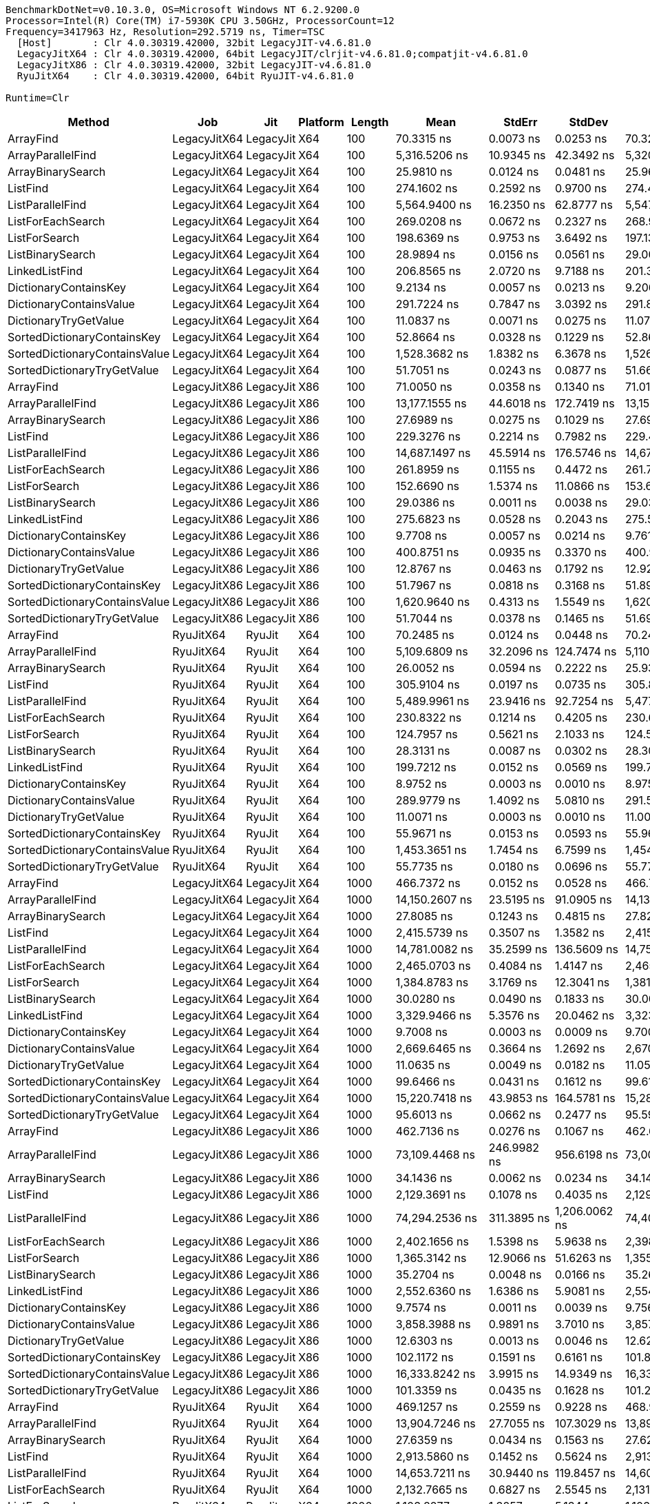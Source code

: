 ....
BenchmarkDotNet=v0.10.3.0, OS=Microsoft Windows NT 6.2.9200.0
Processor=Intel(R) Core(TM) i7-5930K CPU 3.50GHz, ProcessorCount=12
Frequency=3417963 Hz, Resolution=292.5719 ns, Timer=TSC
  [Host]       : Clr 4.0.30319.42000, 32bit LegacyJIT-v4.6.81.0
  LegacyJitX64 : Clr 4.0.30319.42000, 64bit LegacyJIT/clrjit-v4.6.81.0;compatjit-v4.6.81.0
  LegacyJitX86 : Clr 4.0.30319.42000, 32bit LegacyJIT-v4.6.81.0
  RyuJitX64    : Clr 4.0.30319.42000, 64bit RyuJIT-v4.6.81.0

Runtime=Clr  
....
[options="header"]
|===
|                         Method|           Job|        Jit|  Platform|   Length|                Mean|          StdErr|           StdDev|              Median
|                      ArrayFind|  LegacyJitX64|  LegacyJit|       X64|      100|          70.3315 ns|       0.0073 ns|        0.0253 ns|          70.3258 ns
|              ArrayParallelFind|  LegacyJitX64|  LegacyJit|       X64|      100|       5,316.5206 ns|      10.9345 ns|       42.3492 ns|       5,320.1200 ns
|              ArrayBinarySearch|  LegacyJitX64|  LegacyJit|       X64|      100|          25.9810 ns|       0.0124 ns|        0.0481 ns|          25.9617 ns
|                       ListFind|  LegacyJitX64|  LegacyJit|       X64|      100|         274.1602 ns|       0.2592 ns|        0.9700 ns|         274.4283 ns
|               ListParallelFind|  LegacyJitX64|  LegacyJit|       X64|      100|       5,564.9400 ns|      16.2350 ns|       62.8777 ns|       5,547.9025 ns
|              ListForEachSearch|  LegacyJitX64|  LegacyJit|       X64|      100|         269.0208 ns|       0.0672 ns|        0.2327 ns|         268.9254 ns
|                  ListForSearch|  LegacyJitX64|  LegacyJit|       X64|      100|         198.6369 ns|       0.9753 ns|        3.6492 ns|         197.1339 ns
|               ListBinarySearch|  LegacyJitX64|  LegacyJit|       X64|      100|          28.9894 ns|       0.0156 ns|        0.0561 ns|          29.0022 ns
|                 LinkedListFind|  LegacyJitX64|  LegacyJit|       X64|      100|         206.8565 ns|       2.0720 ns|        9.7188 ns|         201.3658 ns
|          DictionaryContainsKey|  LegacyJitX64|  LegacyJit|       X64|      100|           9.2134 ns|       0.0057 ns|        0.0213 ns|           9.2067 ns
|        DictionaryContainsValue|  LegacyJitX64|  LegacyJit|       X64|      100|         291.7224 ns|       0.7847 ns|        3.0392 ns|         291.8152 ns
|          DictionaryTryGetValue|  LegacyJitX64|  LegacyJit|       X64|      100|          11.0837 ns|       0.0071 ns|        0.0275 ns|          11.0702 ns
|    SortedDictionaryContainsKey|  LegacyJitX64|  LegacyJit|       X64|      100|          52.8664 ns|       0.0328 ns|        0.1229 ns|          52.8698 ns
|  SortedDictionaryContainsValue|  LegacyJitX64|  LegacyJit|       X64|      100|       1,528.3682 ns|       1.8382 ns|        6.3678 ns|       1,526.4075 ns
|    SortedDictionaryTryGetValue|  LegacyJitX64|  LegacyJit|       X64|      100|          51.7051 ns|       0.0243 ns|        0.0877 ns|          51.6668 ns
|                      ArrayFind|  LegacyJitX86|  LegacyJit|       X86|      100|          71.0050 ns|       0.0358 ns|        0.1340 ns|          71.0197 ns
|              ArrayParallelFind|  LegacyJitX86|  LegacyJit|       X86|      100|      13,177.1555 ns|      44.6018 ns|      172.7419 ns|      13,153.9543 ns
|              ArrayBinarySearch|  LegacyJitX86|  LegacyJit|       X86|      100|          27.6989 ns|       0.0275 ns|        0.1029 ns|          27.6900 ns
|                       ListFind|  LegacyJitX86|  LegacyJit|       X86|      100|         229.3276 ns|       0.2214 ns|        0.7982 ns|         229.4620 ns
|               ListParallelFind|  LegacyJitX86|  LegacyJit|       X86|      100|      14,687.1497 ns|      45.5914 ns|      176.5746 ns|      14,677.2878 ns
|              ListForEachSearch|  LegacyJitX86|  LegacyJit|       X86|      100|         261.8959 ns|       0.1155 ns|        0.4472 ns|         261.7210 ns
|                  ListForSearch|  LegacyJitX86|  LegacyJit|       X86|      100|         152.6690 ns|       1.5374 ns|       11.0866 ns|         153.6969 ns
|               ListBinarySearch|  LegacyJitX86|  LegacyJit|       X86|      100|          29.0386 ns|       0.0011 ns|        0.0038 ns|          29.0394 ns
|                 LinkedListFind|  LegacyJitX86|  LegacyJit|       X86|      100|         275.6823 ns|       0.0528 ns|        0.2043 ns|         275.5886 ns
|          DictionaryContainsKey|  LegacyJitX86|  LegacyJit|       X86|      100|           9.7708 ns|       0.0057 ns|        0.0214 ns|           9.7610 ns
|        DictionaryContainsValue|  LegacyJitX86|  LegacyJit|       X86|      100|         400.8751 ns|       0.0935 ns|        0.3370 ns|         400.9918 ns
|          DictionaryTryGetValue|  LegacyJitX86|  LegacyJit|       X86|      100|          12.8767 ns|       0.0463 ns|        0.1792 ns|          12.9259 ns
|    SortedDictionaryContainsKey|  LegacyJitX86|  LegacyJit|       X86|      100|          51.7967 ns|       0.0818 ns|        0.3168 ns|          51.8952 ns
|  SortedDictionaryContainsValue|  LegacyJitX86|  LegacyJit|       X86|      100|       1,620.9640 ns|       0.4313 ns|        1.5549 ns|       1,620.6084 ns
|    SortedDictionaryTryGetValue|  LegacyJitX86|  LegacyJit|       X86|      100|          51.7044 ns|       0.0378 ns|        0.1465 ns|          51.6937 ns
|                      ArrayFind|     RyuJitX64|     RyuJit|       X64|      100|          70.2485 ns|       0.0124 ns|        0.0448 ns|          70.2419 ns
|              ArrayParallelFind|     RyuJitX64|     RyuJit|       X64|      100|       5,109.6809 ns|      32.2096 ns|      124.7474 ns|       5,110.1003 ns
|              ArrayBinarySearch|     RyuJitX64|     RyuJit|       X64|      100|          26.0052 ns|       0.0594 ns|        0.2222 ns|          25.9395 ns
|                       ListFind|     RyuJitX64|     RyuJit|       X64|      100|         305.9104 ns|       0.0197 ns|        0.0735 ns|         305.8906 ns
|               ListParallelFind|     RyuJitX64|     RyuJit|       X64|      100|       5,489.9961 ns|      23.9416 ns|       92.7254 ns|       5,477.3946 ns
|              ListForEachSearch|     RyuJitX64|     RyuJit|       X64|      100|         230.8322 ns|       0.1214 ns|        0.4205 ns|         230.6986 ns
|                  ListForSearch|     RyuJitX64|     RyuJit|       X64|      100|         124.7957 ns|       0.5621 ns|        2.1033 ns|         124.5282 ns
|               ListBinarySearch|     RyuJitX64|     RyuJit|       X64|      100|          28.3131 ns|       0.0087 ns|        0.0302 ns|          28.3076 ns
|                 LinkedListFind|     RyuJitX64|     RyuJit|       X64|      100|         199.7212 ns|       0.0152 ns|        0.0569 ns|         199.7174 ns
|          DictionaryContainsKey|     RyuJitX64|     RyuJit|       X64|      100|           8.9752 ns|       0.0003 ns|        0.0010 ns|           8.9753 ns
|        DictionaryContainsValue|     RyuJitX64|     RyuJit|       X64|      100|         289.9779 ns|       1.4092 ns|        5.0810 ns|         291.5343 ns
|          DictionaryTryGetValue|     RyuJitX64|     RyuJit|       X64|      100|          11.0071 ns|       0.0003 ns|        0.0010 ns|          11.0071 ns
|    SortedDictionaryContainsKey|     RyuJitX64|     RyuJit|       X64|      100|          55.9671 ns|       0.0153 ns|        0.0593 ns|          55.9633 ns
|  SortedDictionaryContainsValue|     RyuJitX64|     RyuJit|       X64|      100|       1,453.3651 ns|       1.7454 ns|        6.7599 ns|       1,454.2206 ns
|    SortedDictionaryTryGetValue|     RyuJitX64|     RyuJit|       X64|      100|          55.7735 ns|       0.0180 ns|        0.0696 ns|          55.7704 ns
|                      ArrayFind|  LegacyJitX64|  LegacyJit|       X64|     1000|         466.7372 ns|       0.0152 ns|        0.0528 ns|         466.7345 ns
|              ArrayParallelFind|  LegacyJitX64|  LegacyJit|       X64|     1000|      14,150.2607 ns|      23.5195 ns|       91.0905 ns|      14,139.2464 ns
|              ArrayBinarySearch|  LegacyJitX64|  LegacyJit|       X64|     1000|          27.8085 ns|       0.1243 ns|        0.4815 ns|          27.8299 ns
|                       ListFind|  LegacyJitX64|  LegacyJit|       X64|     1000|       2,415.5739 ns|       0.3507 ns|        1.3582 ns|       2,415.1798 ns
|               ListParallelFind|  LegacyJitX64|  LegacyJit|       X64|     1000|      14,781.0082 ns|      35.2599 ns|      136.5609 ns|      14,753.0641 ns
|              ListForEachSearch|  LegacyJitX64|  LegacyJit|       X64|     1000|       2,465.0703 ns|       0.4084 ns|        1.4147 ns|       2,465.3859 ns
|                  ListForSearch|  LegacyJitX64|  LegacyJit|       X64|     1000|       1,384.8783 ns|       3.1769 ns|       12.3041 ns|       1,381.3678 ns
|               ListBinarySearch|  LegacyJitX64|  LegacyJit|       X64|     1000|          30.0280 ns|       0.0490 ns|        0.1833 ns|          30.0032 ns
|                 LinkedListFind|  LegacyJitX64|  LegacyJit|       X64|     1000|       3,329.9466 ns|       5.3576 ns|       20.0462 ns|       3,323.3513 ns
|          DictionaryContainsKey|  LegacyJitX64|  LegacyJit|       X64|     1000|           9.7008 ns|       0.0003 ns|        0.0009 ns|           9.7004 ns
|        DictionaryContainsValue|  LegacyJitX64|  LegacyJit|       X64|     1000|       2,669.6465 ns|       0.3664 ns|        1.2692 ns|       2,670.0001 ns
|          DictionaryTryGetValue|  LegacyJitX64|  LegacyJit|       X64|     1000|          11.0635 ns|       0.0049 ns|        0.0182 ns|          11.0539 ns
|    SortedDictionaryContainsKey|  LegacyJitX64|  LegacyJit|       X64|     1000|          99.6466 ns|       0.0431 ns|        0.1612 ns|          99.6136 ns
|  SortedDictionaryContainsValue|  LegacyJitX64|  LegacyJit|       X64|     1000|      15,220.7418 ns|      43.9853 ns|      164.5781 ns|      15,284.4090 ns
|    SortedDictionaryTryGetValue|  LegacyJitX64|  LegacyJit|       X64|     1000|          95.6013 ns|       0.0662 ns|        0.2477 ns|          95.5902 ns
|                      ArrayFind|  LegacyJitX86|  LegacyJit|       X86|     1000|         462.7136 ns|       0.0276 ns|        0.1067 ns|         462.6990 ns
|              ArrayParallelFind|  LegacyJitX86|  LegacyJit|       X86|     1000|      73,109.4468 ns|     246.9982 ns|      956.6198 ns|      73,003.5847 ns
|              ArrayBinarySearch|  LegacyJitX86|  LegacyJit|       X86|     1000|          34.1436 ns|       0.0062 ns|        0.0234 ns|          34.1457 ns
|                       ListFind|  LegacyJitX86|  LegacyJit|       X86|     1000|       2,129.3691 ns|       0.1078 ns|        0.4035 ns|       2,129.3782 ns
|               ListParallelFind|  LegacyJitX86|  LegacyJit|       X86|     1000|      74,294.2536 ns|     311.3895 ns|    1,206.0062 ns|      74,409.9109 ns
|              ListForEachSearch|  LegacyJitX86|  LegacyJit|       X86|     1000|       2,402.1656 ns|       1.5398 ns|        5.9638 ns|       2,398.8487 ns
|                  ListForSearch|  LegacyJitX86|  LegacyJit|       X86|     1000|       1,365.3142 ns|      12.9066 ns|       51.6263 ns|       1,355.9365 ns
|               ListBinarySearch|  LegacyJitX86|  LegacyJit|       X86|     1000|          35.2704 ns|       0.0048 ns|        0.0166 ns|          35.2695 ns
|                 LinkedListFind|  LegacyJitX86|  LegacyJit|       X86|     1000|       2,552.6360 ns|       1.6386 ns|        5.9081 ns|       2,554.0824 ns
|          DictionaryContainsKey|  LegacyJitX86|  LegacyJit|       X86|     1000|           9.7574 ns|       0.0011 ns|        0.0039 ns|           9.7562 ns
|        DictionaryContainsValue|  LegacyJitX86|  LegacyJit|       X86|     1000|       3,858.3988 ns|       0.9891 ns|        3.7010 ns|       3,857.9779 ns
|          DictionaryTryGetValue|  LegacyJitX86|  LegacyJit|       X86|     1000|          12.6303 ns|       0.0013 ns|        0.0046 ns|          12.6294 ns
|    SortedDictionaryContainsKey|  LegacyJitX86|  LegacyJit|       X86|     1000|         102.1172 ns|       0.1591 ns|        0.6161 ns|         101.8169 ns
|  SortedDictionaryContainsValue|  LegacyJitX86|  LegacyJit|       X86|     1000|      16,333.8242 ns|       3.9915 ns|       14.9349 ns|      16,331.4084 ns
|    SortedDictionaryTryGetValue|  LegacyJitX86|  LegacyJit|       X86|     1000|         101.3359 ns|       0.0435 ns|        0.1628 ns|         101.2771 ns
|                      ArrayFind|     RyuJitX64|     RyuJit|       X64|     1000|         469.1257 ns|       0.2559 ns|        0.9228 ns|         468.9552 ns
|              ArrayParallelFind|     RyuJitX64|     RyuJit|       X64|     1000|      13,904.7246 ns|      27.7055 ns|      107.3029 ns|      13,894.1805 ns
|              ArrayBinarySearch|     RyuJitX64|     RyuJit|       X64|     1000|          27.6359 ns|       0.0434 ns|        0.1563 ns|          27.6206 ns
|                       ListFind|     RyuJitX64|     RyuJit|       X64|     1000|       2,913.5860 ns|       0.1452 ns|        0.5624 ns|       2,913.4539 ns
|               ListParallelFind|     RyuJitX64|     RyuJit|       X64|     1000|      14,653.7211 ns|      30.9440 ns|      119.8457 ns|      14,606.7912 ns
|              ListForEachSearch|     RyuJitX64|     RyuJit|       X64|     1000|       2,132.7665 ns|       0.6827 ns|        2.5545 ns|       2,131.4460 ns
|                  ListForSearch|     RyuJitX64|     RyuJit|       X64|     1000|       1,103.8277 ns|       1.3257 ns|        5.1344 ns|       1,103.2161 ns
|               ListBinarySearch|     RyuJitX64|     RyuJit|       X64|     1000|          29.2830 ns|       0.0231 ns|        0.0832 ns|          29.2621 ns
|                 LinkedListFind|     RyuJitX64|     RyuJit|       X64|     1000|       3,318.0788 ns|       2.0512 ns|        7.9443 ns|       3,317.9987 ns
|          DictionaryContainsKey|     RyuJitX64|     RyuJit|       X64|     1000|           9.0128 ns|       0.0049 ns|        0.0183 ns|           9.0147 ns
|        DictionaryContainsValue|     RyuJitX64|     RyuJit|       X64|     1000|       2,667.1184 ns|       1.1059 ns|        3.9875 ns|       2,668.2128 ns
|          DictionaryTryGetValue|     RyuJitX64|     RyuJit|       X64|     1000|          11.0080 ns|       0.0008 ns|        0.0032 ns|          11.0082 ns
|    SortedDictionaryContainsKey|     RyuJitX64|     RyuJit|       X64|     1000|         105.6385 ns|       0.3494 ns|        1.3533 ns|         104.6776 ns
|  SortedDictionaryContainsValue|     RyuJitX64|     RyuJit|       X64|     1000|      15,310.1127 ns|       4.3175 ns|       16.7217 ns|      15,306.5769 ns
|    SortedDictionaryTryGetValue|     RyuJitX64|     RyuJit|       X64|     1000|         107.2131 ns|       0.0129 ns|        0.0500 ns|         107.2061 ns
|                      ArrayFind|  LegacyJitX64|  LegacyJit|       X64|    10000|       4,488.0721 ns|       1.2362 ns|        4.2824 ns|       4,486.6443 ns
|              ArrayParallelFind|  LegacyJitX64|  LegacyJit|       X64|    10000|      41,231.3932 ns|      78.7180 ns|      304.8736 ns|      41,318.4909 ns
|              ArrayBinarySearch|  LegacyJitX64|  LegacyJit|       X64|    10000|          34.1519 ns|       0.2047 ns|        0.7659 ns|          34.0358 ns
|                       ListFind|  LegacyJitX64|  LegacyJit|       X64|    10000|      23,867.5073 ns|       7.2232 ns|       26.0435 ns|      23,863.9949 ns
|               ListParallelFind|  LegacyJitX64|  LegacyJit|       X64|    10000|      44,141.1790 ns|     122.6118 ns|      474.8734 ns|      43,977.3835 ns
|              ListForEachSearch|  LegacyJitX64|  LegacyJit|       X64|    10000|      24,355.9722 ns|       0.7663 ns|        2.6544 ns|      24,355.6285 ns
|                  ListForSearch|  LegacyJitX64|  LegacyJit|       X64|    10000|      13,398.5213 ns|      53.1844 ns|      205.9821 ns|      13,300.1224 ns
|               ListBinarySearch|  LegacyJitX64|  LegacyJit|       X64|    10000|          36.2965 ns|       0.0161 ns|        0.0625 ns|          36.3157 ns
|                 LinkedListFind|  LegacyJitX64|  LegacyJit|       X64|    10000|      39,125.7386 ns|       1.5350 ns|        5.7436 ns|      39,126.8432 ns
|          DictionaryContainsKey|  LegacyJitX64|  LegacyJit|       X64|    10000|           9.1933 ns|       0.0006 ns|        0.0020 ns|           9.1934 ns
|        DictionaryContainsValue|  LegacyJitX64|  LegacyJit|       X64|    10000|      26,229.8588 ns|     129.4583 ns|      593.2523 ns|      26,437.4790 ns
|          DictionaryTryGetValue|  LegacyJitX64|  LegacyJit|       X64|    10000|          11.0564 ns|       0.0005 ns|        0.0019 ns|          11.0559 ns
|    SortedDictionaryContainsKey|  LegacyJitX64|  LegacyJit|       X64|    10000|         119.4372 ns|       0.1669 ns|        0.6466 ns|         119.5423 ns
|  SortedDictionaryContainsValue|  LegacyJitX64|  LegacyJit|       X64|    10000|     171,238.3738 ns|     393.1393 ns|    1,522.6220 ns|     172,035.8132 ns
|    SortedDictionaryTryGetValue|  LegacyJitX64|  LegacyJit|       X64|    10000|         117.2682 ns|       0.0380 ns|        0.1470 ns|         117.3438 ns
|                      ArrayFind|  LegacyJitX86|  LegacyJit|       X86|    10000|       4,433.8405 ns|       0.2017 ns|        0.7813 ns|       4,433.7316 ns
|              ArrayParallelFind|  LegacyJitX86|  LegacyJit|       X86|    10000|     193,379.1334 ns|   1,917.2811 ns|    9,776.2537 ns|     191,585.1413 ns
|              ArrayBinarySearch|  LegacyJitX86|  LegacyJit|       X86|    10000|          43.2848 ns|       0.0062 ns|        0.0241 ns|          43.2799 ns
|                       ListFind|  LegacyJitX86|  LegacyJit|       X86|    10000|      21,111.1935 ns|       0.3913 ns|        1.4108 ns|      21,110.9641 ns
|               ListParallelFind|  LegacyJitX86|  LegacyJit|       X86|    10000|     195,404.8335 ns|   1,377.4498 ns|    5,334.8402 ns|     194,021.2407 ns
|              ListForEachSearch|  LegacyJitX86|  LegacyJit|       X86|    10000|      23,936.3897 ns|       0.7142 ns|        2.5751 ns|      23,935.6260 ns
|                  ListForSearch|  LegacyJitX86|  LegacyJit|       X86|    10000|      12,518.1901 ns|     116.1954 ns|      450.0228 ns|      12,282.2266 ns
|               ListBinarySearch|  LegacyJitX86|  LegacyJit|       X86|    10000|          44.7172 ns|       0.0036 ns|        0.0138 ns|          44.7193 ns
|                 LinkedListFind|  LegacyJitX86|  LegacyJit|       X86|    10000|      26,540.7944 ns|      21.8026 ns|       72.3110 ns|      26,524.9113 ns
|          DictionaryContainsKey|  LegacyJitX86|  LegacyJit|       X86|    10000|           9.7595 ns|       0.0004 ns|        0.0014 ns|           9.7592 ns
|        DictionaryContainsValue|  LegacyJitX86|  LegacyJit|       X86|    10000|      38,478.6946 ns|       0.3947 ns|        1.4231 ns|      38,478.6314 ns
|          DictionaryTryGetValue|  LegacyJitX86|  LegacyJit|       X86|    10000|          12.6574 ns|       0.0005 ns|        0.0021 ns|          12.6572 ns
|    SortedDictionaryContainsKey|  LegacyJitX86|  LegacyJit|       X86|    10000|         122.8311 ns|       0.0491 ns|        0.1836 ns|         122.7748 ns
|  SortedDictionaryContainsValue|  LegacyJitX86|  LegacyJit|       X86|    10000|     174,678.3258 ns|      27.6414 ns|      103.4245 ns|     174,680.6320 ns
|    SortedDictionaryTryGetValue|  LegacyJitX86|  LegacyJit|       X86|    10000|         123.2437 ns|       0.0459 ns|        0.1717 ns|         123.2083 ns
|                      ArrayFind|     RyuJitX64|     RyuJit|       X64|    10000|       4,546.3965 ns|      11.3098 ns|       42.3175 ns|       4,548.1803 ns
|              ArrayParallelFind|     RyuJitX64|     RyuJit|       X64|    10000|      40,375.9108 ns|      76.6218 ns|      296.7548 ns|      40,388.5918 ns
|              ArrayBinarySearch|     RyuJitX64|     RyuJit|       X64|    10000|          33.8551 ns|       0.1567 ns|        0.6069 ns|          33.7027 ns
|                       ListFind|     RyuJitX64|     RyuJit|       X64|    10000|      26,582.4871 ns|      19.4228 ns|       72.6735 ns|      26,591.7269 ns
|               ListParallelFind|     RyuJitX64|     RyuJit|       X64|    10000|      44,000.2480 ns|      57.0915 ns|      213.6169 ns|      44,015.8526 ns
|              ListForEachSearch|     RyuJitX64|     RyuJit|       X64|    10000|      21,121.1630 ns|       0.4855 ns|        1.8166 ns|      21,120.7689 ns
|                  ListForSearch|     RyuJitX64|     RyuJit|       X64|    10000|      11,166.3640 ns|      25.2273 ns|       97.7051 ns|      11,166.1021 ns
|               ListBinarySearch|     RyuJitX64|     RyuJit|       X64|    10000|          35.4561 ns|       0.0227 ns|        0.0878 ns|          35.4632 ns
|                 LinkedListFind|     RyuJitX64|     RyuJit|       X64|    10000|      38,954.7735 ns|       1.8096 ns|        6.7710 ns|      38,954.7608 ns
|          DictionaryContainsKey|     RyuJitX64|     RyuJit|       X64|    10000|           8.9784 ns|       0.0005 ns|        0.0019 ns|           8.9783 ns
|        DictionaryContainsValue|     RyuJitX64|     RyuJit|       X64|    10000|      26,456.0051 ns|       3.8655 ns|       14.4633 ns|      26,449.7397 ns
|          DictionaryTryGetValue|     RyuJitX64|     RyuJit|       X64|    10000|          11.0146 ns|       0.0012 ns|        0.0044 ns|          11.0136 ns
|    SortedDictionaryContainsKey|     RyuJitX64|     RyuJit|       X64|    10000|         131.1437 ns|       0.0178 ns|        0.0666 ns|         131.1623 ns
|  SortedDictionaryContainsValue|     RyuJitX64|     RyuJit|       X64|    10000|     174,222.0019 ns|     110.0452 ns|      411.7515 ns|     174,193.6549 ns
|    SortedDictionaryTryGetValue|     RyuJitX64|     RyuJit|       X64|    10000|         128.3619 ns|       0.0068 ns|        0.0255 ns|         128.3659 ns
|                      ArrayFind|  LegacyJitX64|  LegacyJit|       X64|   100000|      44,566.7678 ns|       1.3954 ns|        4.8338 ns|      44,565.3452 ns
|              ArrayParallelFind|  LegacyJitX64|  LegacyJit|       X64|   100000|     156,825.3993 ns|   1,553.4005 ns|    8,071.7060 ns|     157,970.3324 ns
|              ArrayBinarySearch|  LegacyJitX64|  LegacyJit|       X64|   100000|          37.6995 ns|       0.2015 ns|        0.7805 ns|          37.8178 ns
|                       ListFind|  LegacyJitX64|  LegacyJit|       X64|   100000|     237,629.0596 ns|      95.1209 ns|      355.9097 ns|     237,696.4475 ns
|               ListParallelFind|  LegacyJitX64|  LegacyJit|       X64|   100000|     179,493.0924 ns|   1,966.7964 ns|    7,617.3695 ns|     179,674.6070 ns
|              ListForEachSearch|  LegacyJitX64|  LegacyJit|       X64|   100000|     243,356.4352 ns|      49.1892 ns|      184.0493 ns|     243,354.4761 ns
|                  ListForSearch|  LegacyJitX64|  LegacyJit|       X64|   100000|     132,364.3729 ns|      91.0409 ns|      328.2528 ns|     132,267.7463 ns
|               ListBinarySearch|  LegacyJitX64|  LegacyJit|       X64|   100000|          40.7587 ns|       0.0641 ns|        0.2399 ns|          40.7654 ns
|                 LinkedListFind|  LegacyJitX64|  LegacyJit|       X64|   100000|     420,721.5078 ns|   4,056.1090 ns|   15,709.2425 ns|     410,970.9390 ns
|          DictionaryContainsKey|  LegacyJitX64|  LegacyJit|       X64|   100000|           9.1981 ns|       0.0012 ns|        0.0046 ns|           9.1971 ns
|        DictionaryContainsValue|  LegacyJitX64|  LegacyJit|       X64|   100000|     249,385.4672 ns|   1,511.7889 ns|    5,656.5961 ns|     247,793.1788 ns
|          DictionaryTryGetValue|  LegacyJitX64|  LegacyJit|       X64|   100000|          11.0608 ns|       0.0005 ns|        0.0018 ns|          11.0611 ns
|    SortedDictionaryContainsKey|  LegacyJitX64|  LegacyJit|       X64|   100000|         143.5520 ns|       0.0261 ns|        0.0976 ns|         143.5083 ns
|  SortedDictionaryContainsValue|  LegacyJitX64|  LegacyJit|       X64|   100000|   1,833,006.9802 ns|   1,357.1438 ns|    5,077.9671 ns|   1,831,845.6722 ns
|    SortedDictionaryTryGetValue|  LegacyJitX64|  LegacyJit|       X64|   100000|         143.8741 ns|       0.0263 ns|        0.0911 ns|         143.8780 ns
|                      ArrayFind|  LegacyJitX86|  LegacyJit|       X86|   100000|      44,086.1772 ns|       1.8959 ns|        7.0937 ns|      44,086.1313 ns
|              ArrayParallelFind|  LegacyJitX86|  LegacyJit|       X86|   100000|     535,988.3453 ns|   6,727.7213 ns|   66,939.9813 ns|     536,669.1314 ns
|              ArrayBinarySearch|  LegacyJitX86|  LegacyJit|       X86|   100000|          49.1953 ns|       0.0037 ns|        0.0138 ns|          49.1959 ns
|                       ListFind|  LegacyJitX86|  LegacyJit|       X86|   100000|     210,895.3181 ns|       5.5943 ns|       20.9318 ns|     210,886.7262 ns
|               ListParallelFind|  LegacyJitX86|  LegacyJit|       X86|   100000|     622,658.0181 ns|   6,221.4063 ns|   58,361.9648 ns|     629,556.3543 ns
|              ListForEachSearch|  LegacyJitX86|  LegacyJit|       X86|   100000|     238,700.4397 ns|      12.0027 ns|       46.4861 ns|     238,681.8301 ns
|                  ListForSearch|  LegacyJitX86|  LegacyJit|       X86|   100000|     118,441.0445 ns|     113.5900 ns|      393.4871 ns|     118,285.8657 ns
|               ListBinarySearch|  LegacyJitX86|  LegacyJit|       X86|   100000|          50.4038 ns|       0.0028 ns|        0.0106 ns|          50.4025 ns
|                 LinkedListFind|  LegacyJitX86|  LegacyJit|       X86|   100000|     247,802.7978 ns|     338.4445 ns|    1,310.7898 ns|     247,813.3312 ns
|          DictionaryContainsKey|  LegacyJitX86|  LegacyJit|       X86|   100000|           9.7626 ns|       0.0003 ns|        0.0011 ns|           9.7621 ns
|        DictionaryContainsValue|  LegacyJitX86|  LegacyJit|       X86|   100000|     384,496.1032 ns|       6.9075 ns|       24.9053 ns|     384,487.7516 ns
|          DictionaryTryGetValue|  LegacyJitX86|  LegacyJit|       X86|   100000|          12.6267 ns|       0.0012 ns|        0.0048 ns|          12.6263 ns
|    SortedDictionaryContainsKey|  LegacyJitX86|  LegacyJit|       X86|   100000|         150.2088 ns|       0.0511 ns|        0.1979 ns|         150.2414 ns
|  SortedDictionaryContainsValue|  LegacyJitX86|  LegacyJit|       X86|   100000|   1,760,646.5048 ns|     630.0865 ns|    2,271.8091 ns|   1,760,705.9334 ns
|    SortedDictionaryTryGetValue|  LegacyJitX86|  LegacyJit|       X86|   100000|         150.2892 ns|       0.0215 ns|        0.0744 ns|         150.3094 ns
|                      ArrayFind|     RyuJitX64|     RyuJit|       X64|   100000|      44,589.6310 ns|       0.9790 ns|        3.3913 ns|      44,588.7500 ns
|              ArrayParallelFind|     RyuJitX64|     RyuJit|       X64|   100000|     161,329.3598 ns|   1,124.5099 ns|    4,207.5307 ns|     162,181.2490 ns
|              ArrayBinarySearch|     RyuJitX64|     RyuJit|       X64|   100000|          38.1543 ns|       0.2575 ns|        0.9975 ns|          38.0266 ns
|                       ListFind|     RyuJitX64|     RyuJit|       X64|   100000|     277,494.3335 ns|     423.6443 ns|    1,640.7672 ns|     277,167.0567 ns
|               ListParallelFind|     RyuJitX64|     RyuJit|       X64|   100000|     192,824.2101 ns|   1,918.0596 ns|    7,428.6130 ns|     193,328.3538 ns
|              ListForEachSearch|     RyuJitX64|     RyuJit|       X64|   100000|     211,030.7931 ns|       6.7093 ns|       25.9848 ns|     211,025.9931 ns
|                  ListForSearch|     RyuJitX64|     RyuJit|       X64|   100000|     112,236.6854 ns|     711.0146 ns|    2,660.3729 ns|     110,601.3051 ns
|               ListBinarySearch|     RyuJitX64|     RyuJit|       X64|   100000|          40.1136 ns|       0.0210 ns|        0.0759 ns|          40.1072 ns
|                 LinkedListFind|     RyuJitX64|     RyuJit|       X64|   100000|     395,344.0556 ns|     206.8204 ns|      801.0120 ns|     395,129.0838 ns
|          DictionaryContainsKey|     RyuJitX64|     RyuJit|       X64|   100000|           8.9891 ns|       0.0009 ns|        0.0035 ns|           8.9880 ns
|        DictionaryContainsValue|     RyuJitX64|     RyuJit|       X64|   100000|     258,449.9410 ns|     246.1269 ns|      887.4231 ns|     258,581.5017 ns
|          DictionaryTryGetValue|     RyuJitX64|     RyuJit|       X64|   100000|          11.0037 ns|       0.0009 ns|        0.0036 ns|          11.0029 ns
|    SortedDictionaryContainsKey|     RyuJitX64|     RyuJit|       X64|   100000|         159.7938 ns|       0.1064 ns|        0.3687 ns|         159.6576 ns
|  SortedDictionaryContainsValue|     RyuJitX64|     RyuJit|       X64|   100000|   1,812,587.6543 ns|   2,030.2236 ns|    7,596.4012 ns|   1,810,111.0787 ns
|    SortedDictionaryTryGetValue|     RyuJitX64|     RyuJit|       X64|   100000|         159.9685 ns|       0.0185 ns|        0.0694 ns|         159.9541 ns
|                      ArrayFind|  LegacyJitX64|  LegacyJit|       X64|  1000000|     444,827.6272 ns|       5.7399 ns|       21.4767 ns|     444,825.0150 ns
|              ArrayParallelFind|  LegacyJitX64|  LegacyJit|       X64|  1000000|     228,868.0456 ns|   3,333.8554 ns|   33,171.4428 ns|     235,943.5207 ns
|              ArrayBinarySearch|  LegacyJitX64|  LegacyJit|       X64|  1000000|          49.2552 ns|       0.1261 ns|        0.4717 ns|          49.3802 ns
|                       ListFind|  LegacyJitX64|  LegacyJit|       X64|  1000000|   2,372,784.6276 ns|     494.4577 ns|    1,782.7927 ns|   2,372,061.2857 ns
|               ListParallelFind|  LegacyJitX64|  LegacyJit|       X64|  1000000|     573,881.0035 ns|   6,464.2777 ns|   25,036.0398 ns|     573,036.4307 ns
|              ListForEachSearch|  LegacyJitX64|  LegacyJit|       X64|  1000000|   2,433,418.1454 ns|     236.7450 ns|      885.8187 ns|   2,433,418.7985 ns
|                  ListForSearch|  LegacyJitX64|  LegacyJit|       X64|  1000000|   1,321,259.1766 ns|     590.8004 ns|    2,130.1612 ns|   1,320,694.1646 ns
|               ListBinarySearch|  LegacyJitX64|  LegacyJit|       X64|  1000000|          45.5964 ns|       0.0944 ns|        0.3404 ns|          45.5683 ns
|                 LinkedListFind|  LegacyJitX64|  LegacyJit|       X64|  1000000|   8,133,782.3691 ns|     572.2612 ns|    1,982.3710 ns|   8,134,417.7988 ns
|          DictionaryContainsKey|  LegacyJitX64|  LegacyJit|       X64|  1000000|           9.2216 ns|       0.0006 ns|        0.0021 ns|           9.2208 ns
|        DictionaryContainsValue|  LegacyJitX64|  LegacyJit|       X64|  1000000|   2,659,125.0478 ns|   1,041.1392 ns|    3,753.8807 ns|   2,660,241.8848 ns
|          DictionaryTryGetValue|  LegacyJitX64|  LegacyJit|       X64|  1000000|          11.0615 ns|       0.0009 ns|        0.0036 ns|          11.0602 ns
|    SortedDictionaryContainsKey|  LegacyJitX64|  LegacyJit|       X64|  1000000|         189.7644 ns|       0.0648 ns|        0.2509 ns|         189.6463 ns
|  SortedDictionaryContainsValue|  LegacyJitX64|  LegacyJit|       X64|  1000000|  29,934,797.7874 ns|  17,761.3163 ns|   68,789.2822 ns|  29,947,956.2094 ns
|    SortedDictionaryTryGetValue|  LegacyJitX64|  LegacyJit|       X64|  1000000|         169.3055 ns|       0.0381 ns|        0.1474 ns|         169.2622 ns
|                      ArrayFind|  LegacyJitX86|  LegacyJit|       X86|  1000000|     439,706.2635 ns|      31.5466 ns|      122.1795 ns|     439,671.4444 ns
|              ArrayParallelFind|  LegacyJitX86|  LegacyJit|       X86|  1000000|   1,130,110.7343 ns|  11,273.1762 ns|   93,642.0342 ns|   1,155,327.8864 ns
|              ArrayBinarySearch|  LegacyJitX86|  LegacyJit|       X86|  1000000|          55.4237 ns|       0.0056 ns|        0.0216 ns|          55.4332 ns
|                       ListFind|  LegacyJitX86|  LegacyJit|       X86|  1000000|   2,107,402.1297 ns|     140.5574 ns|      544.3763 ns|   2,107,226.2818 ns
|               ListParallelFind|  LegacyJitX86|  LegacyJit|       X86|  1000000|   1,231,248.9139 ns|  12,292.8707 ns|   84,275.6756 ns|   1,242,230.8898 ns
|              ListForEachSearch|  LegacyJitX86|  LegacyJit|       X86|  1000000|   2,387,501.0614 ns|     277.7979 ns|    1,039.4244 ns|   2,387,023.6728 ns
|                  ListForSearch|  LegacyJitX86|  LegacyJit|       X86|  1000000|   1,187,563.9788 ns|     120.9117 ns|      452.4101 ns|   1,187,553.6930 ns
|               ListBinarySearch|  LegacyJitX86|  LegacyJit|       X86|  1000000|          56.8041 ns|       0.0049 ns|        0.0183 ns|          56.8030 ns
|                 LinkedListFind|  LegacyJitX86|  LegacyJit|       X86|  1000000|   4,396,382.0898 ns|     532.7072 ns|    1,993.2079 ns|   4,396,952.5398 ns
|          DictionaryContainsKey|  LegacyJitX86|  LegacyJit|       X86|  1000000|           9.7886 ns|       0.0004 ns|        0.0014 ns|           9.7883 ns
|        DictionaryContainsValue|  LegacyJitX86|  LegacyJit|       X86|  1000000|   3,878,114.4479 ns|     287.8489 ns|    1,114.8341 ns|   3,878,147.6670 ns
|          DictionaryTryGetValue|  LegacyJitX86|  LegacyJit|       X86|  1000000|          12.6292 ns|       0.0013 ns|        0.0047 ns|          12.6290 ns
|    SortedDictionaryContainsKey|  LegacyJitX86|  LegacyJit|       X86|  1000000|         177.2298 ns|       0.0443 ns|        0.1657 ns|         177.2166 ns
|  SortedDictionaryContainsValue|  LegacyJitX86|  LegacyJit|       X86|  1000000|  25,963,244.0654 ns|  13,020.7797 ns|   43,185.0407 ns|  25,961,443.7506 ns
|    SortedDictionaryTryGetValue|  LegacyJitX86|  LegacyJit|       X86|  1000000|         180.5879 ns|       0.0113 ns|        0.0423 ns|         180.5782 ns
|                      ArrayFind|     RyuJitX64|     RyuJit|       X64|  1000000|     446,653.1296 ns|      24.8218 ns|       92.8748 ns|     446,634.5990 ns
|              ArrayParallelFind|     RyuJitX64|     RyuJit|       X64|  1000000|     221,958.7353 ns|   3,866.2932 ns|   38,662.9316 ns|     224,089.5960 ns
|              ArrayBinarySearch|     RyuJitX64|     RyuJit|       X64|  1000000|          43.2994 ns|       0.3434 ns|        1.3301 ns|          43.4445 ns
|                       ListFind|     RyuJitX64|     RyuJit|       X64|  1000000|   2,777,472.1091 ns|   1,441.2660 ns|    5,581.9992 ns|   2,777,478.3567 ns
|               ListParallelFind|     RyuJitX64|     RyuJit|       X64|  1000000|     330,178.0970 ns|   3,294.0300 ns|   30,724.6666 ns|     327,827.6563 ns
|              ListForEachSearch|     RyuJitX64|     RyuJit|       X64|  1000000|   2,109,356.6370 ns|      48.2742 ns|      180.6254 ns|   2,109,274.0246 ns
|                  ListForSearch|     RyuJitX64|     RyuJit|       X64|  1000000|   1,105,877.2237 ns|   1,782.4892 ns|    6,669.4639 ns|   1,102,642.1978 ns
|               ListBinarySearch|     RyuJitX64|     RyuJit|       X64|  1000000|          43.1669 ns|       0.0747 ns|        0.2796 ns|          43.1949 ns
|                 LinkedListFind|     RyuJitX64|     RyuJit|       X64|  1000000|   8,090,697.1918 ns|   2,498.4696 ns|    9,676.5312 ns|   8,086,264.1178 ns
|          DictionaryContainsKey|     RyuJitX64|     RyuJit|       X64|  1000000|           8.9816 ns|       0.0007 ns|        0.0026 ns|           8.9805 ns
|        DictionaryContainsValue|     RyuJitX64|     RyuJit|       X64|  1000000|   2,630,260.7296 ns|   9,013.9254 ns|   34,910.7831 ns|   2,633,419.1349 ns
|          DictionaryTryGetValue|     RyuJitX64|     RyuJit|       X64|  1000000|          11.0056 ns|       0.0018 ns|        0.0069 ns|          11.0030 ns
|    SortedDictionaryContainsKey|     RyuJitX64|     RyuJit|       X64|  1000000|         192.0400 ns|       0.1048 ns|        0.3778 ns|         192.0441 ns
|  SortedDictionaryContainsValue|     RyuJitX64|     RyuJit|       X64|  1000000|  26,976,484.2393 ns|  31,473.5311 ns|  121,896.4619 ns|  26,921,500.2231 ns
|    SortedDictionaryTryGetValue|     RyuJitX64|     RyuJit|       X64|  1000000|         190.8007 ns|       0.1310 ns|        0.5073 ns|         190.8578 ns
|===
